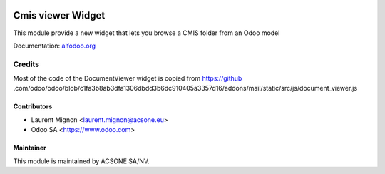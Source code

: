 .. image:: https://img.shields.io/badge/licence-AGPL--3-blue.svg
    :target: http://www.gnu.org/licenses/agpl-3.0-standalone.html
    :alt: License: AGPL-3

==================
Cmis viewer Widget
==================

This module provide a new widget that lets you browse a CMIS folder from an
Odoo model

Documentation: `alfodoo.org <http://alfodoo.org>`_ 

Credits
=======

Most of the code of the DocumentViewer widget is copied from https://github
.com/odoo/odoo/blob/c1fa3b8ab3dfa1306dbdd3b6dc910405a3357d16/addons/mail/static/src/js/document_viewer.js



Contributors
------------

* Laurent Mignon <laurent.mignon@acsone.eu>
* Odoo SA <https://www.odoo.com>

Maintainer
----------

.. image:: https://www.acsone.eu/logo.png
   :alt: ACSONE SA/NV
   :target: http://www.acsone.eu

This module is maintained by ACSONE SA/NV.
